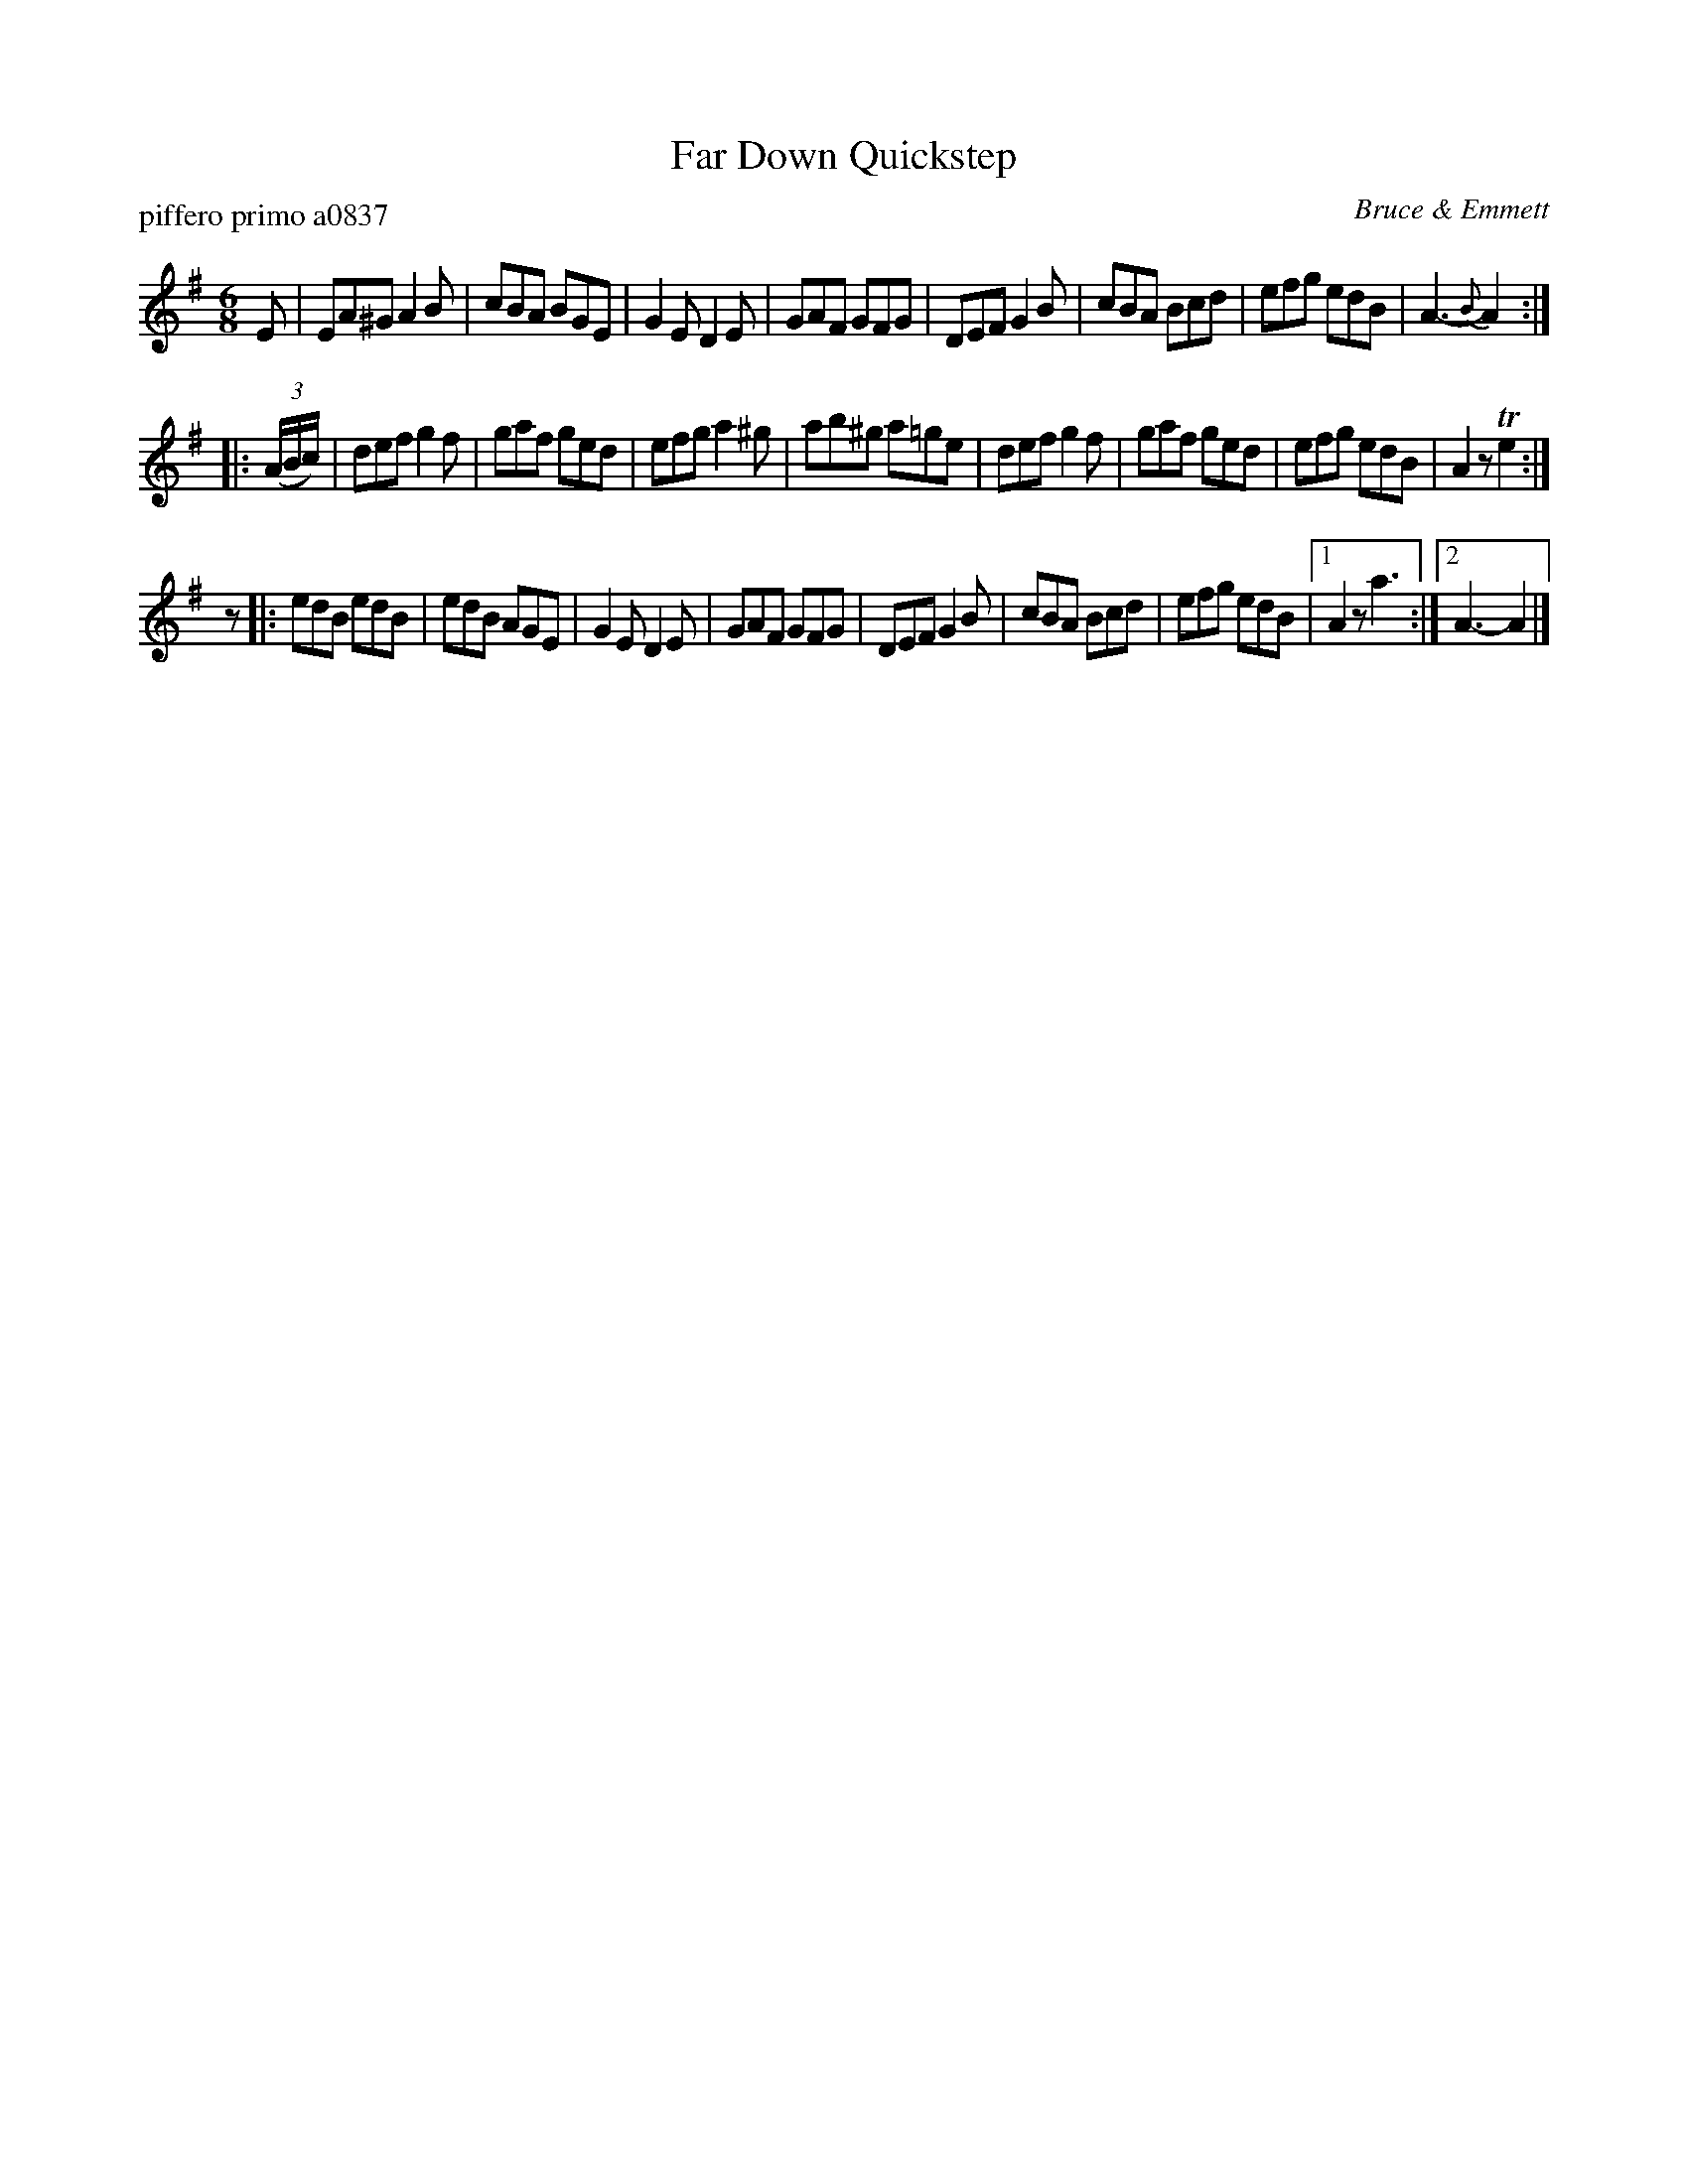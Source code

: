 X: 1
T: Far Down Quickstep
P: piffero primo a0837
O: Bruce & Emmett
%R: jig, quickstep
S: http://ancients.sudburymuster.org/mus/med/pdf/fardownC0.pdf
Z: 2020 John Chambers <jc:trillian.mit.edu>
M: 6/8
L: 1/8
K: Ador
E |\
EA^G A2B | cBA BGE | G2E D2E | GAF GFG |\
DEF G2B | cBA Bcd | efg edB | A3- {B}A2 :|
|: (3(A/B/c/) |\
def g2f | gaf ged | efg a2^g | ab^g a=ge |\
def g2f | gaf ged | efg edB | A2z Te2 :|
z |:\
edB edB | edB AGE | G2E D2E | GAF GFG |\
DEF G2B | cBA Bcd | efg edB |1 A2z a3 :|2 A3- A2 |]
